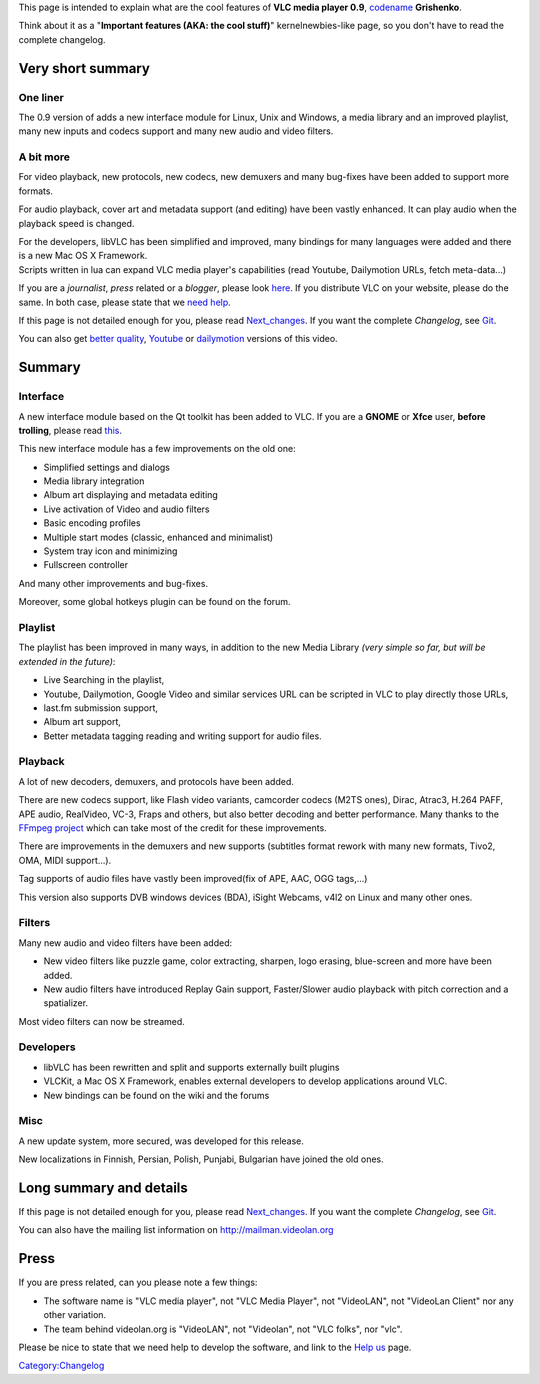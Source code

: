 This page is intended to explain what are the cool features of **VLC media player 0.9**, `codename <codename>`__ **Grishenko**.

Think about it as a "**Important features (AKA: the cool stuff)**" kernelnewbies-like page, so you don't have to read the complete changelog.

Very short summary
------------------

One liner
~~~~~~~~~

The 0.9 version of adds a new interface module for Linux, Unix and Windows, a media library and an improved playlist, many new inputs and codecs support and many new audio and video filters.

A bit more
~~~~~~~~~~

For video playback, new protocols, new codecs, new demuxers and many bug-fixes have been added to support more formats.

For audio playback, cover art and metadata support (and editing) have been vastly enhanced. It can play audio when the playback speed is changed.

| For the developers, libVLC has been simplified and improved, many bindings for many languages were added and there is a new Mac OS X Framework.
| Scripts written in lua can expand VLC media player's capabilities (read Youtube, Dailymotion URLs, fetch meta-data...)

If you are a *journalist*, *press* related or a *blogger*, please look `here <What_is_cool_in_0.9#Press>`__. If you distribute VLC on your website, please do the same. In both case, please state that we `need help <Help_us>`__.

If this page is not detailed enough for you, please read `Next_changes <Next_changes>`__. If you want the complete *Changelog*, see `Git <http://git.videolan.org/?p=vlc.git;a=log;h=0.9-bugfix>`__.

.. raw:: html

   <html>

.. raw:: html

   <embed src="http://vimeo.com/moogaloop.swf?clip_id=1732418&amp;server=vimeo.com&amp;show_title=1&amp;show_byline=1&amp;show_portrait=0&amp;color=&amp;fullscreen=1" type="application/x-shockwave-flash" allowfullscreen="true" allowscriptaccess="always" width="400" height="302">

.. raw:: html

   </embed>

.. raw:: html

   </html>

You can also get `better quality <http://www.videolan.org/videos/>`__, `Youtube <http://www.youtube.com/watch?v=zVhk7Kq1rEU>`__ or `dailymotion <http://www.dailymotion.com/dionoea/video/11351932>`__ versions of this video.

Summary
-------

Interface
~~~~~~~~~

A new interface module based on the Qt toolkit has been added to VLC. If you are a **GNOME** or **Xfce** user, **before trolling**, please read `this <Qt_and_GTK>`__.

This new interface module has a few improvements on the old one:

-  Simplified settings and dialogs
-  Media library integration
-  Album art displaying and metadata editing
-  Live activation of Video and audio filters
-  Basic encoding profiles
-  Multiple start modes (classic, enhanced and minimalist)
-  System tray icon and minimizing
-  Fullscreen controller

And many other improvements and bug-fixes.

Moreover, some global hotkeys plugin can be found on the forum.

Playlist
~~~~~~~~

The playlist has been improved in many ways, in addition to the new Media Library *(very simple so far, but will be extended in the future)*:

-  Live Searching in the playlist,
-  Youtube, Dailymotion, Google Video and similar services URL can be scripted in VLC to play directly those URLs,
-  last.fm submission support,
-  Album art support,
-  Better metadata tagging reading and writing support for audio files.

Playback
~~~~~~~~

A lot of new decoders, demuxers, and protocols have been added.

There are new codecs support, like Flash video variants, camcorder codecs (M2TS ones), Dirac, Atrac3, H.264 PAFF, APE audio, RealVideo, VC-3, Fraps and others, but also better decoding and better performance. Many thanks to the `FFmpeg project <http://ffmpeg.org>`__ which can take most of the credit for these improvements.

There are improvements in the demuxers and new supports (subtitles format rework with many new formats, Tivo2, OMA, MIDI support...).

Tag supports of audio files have vastly been improved(fix of APE, AAC, OGG tags,...)

This version also supports DVB windows devices (BDA), iSight Webcams, v4l2 on Linux and many other ones.

Filters
~~~~~~~

Many new audio and video filters have been added:

-  New video filters like puzzle game, color extracting, sharpen, logo erasing, blue-screen and more have been added.
-  New audio filters have introduced Replay Gain support, Faster/Slower audio playback with pitch correction and a spatializer.

Most video filters can now be streamed.

Developers
~~~~~~~~~~

-  libVLC has been rewritten and split and supports externally built plugins
-  VLCKit, a Mac OS X Framework, enables external developers to develop applications around VLC.
-  New bindings can be found on the wiki and the forums

Misc
~~~~

A new update system, more secured, was developed for this release.

New localizations in Finnish, Persian, Polish, Punjabi, Bulgarian have joined the old ones.

Long summary and details
------------------------

If this page is not detailed enough for you, please read `Next_changes <Next_changes>`__. If you want the complete *Changelog*, see `Git <http://git.videolan.org/?p=vlc.git;a=log;h=0.9-bugfix>`__.

You can also have the mailing list information on http://mailman.videolan.org

Press
-----

If you are press related, can you please note a few things:

-  The software name is "VLC media player", not "VLC Media Player", not "VideoLAN", not "VideoLan Client" nor any other variation.
-  The team behind videolan.org is "VideoLAN", not "Videolan", not "VLC folks", nor "vlc".

Please be nice to state that we need help to develop the software, and link to the `Help us <Help_us>`__ page.

`Category:Changelog <Category:Changelog>`__
